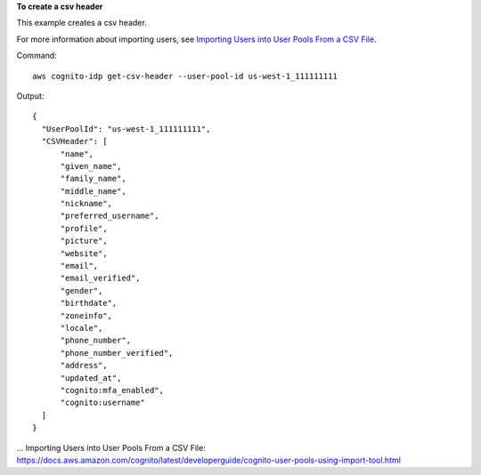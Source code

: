 **To create a csv header**

This example creates a csv header. 

For more information about importing users, see `Importing Users into User Pools From a CSV File`_.

Command::

  aws cognito-idp get-csv-header --user-pool-id us-west-1_111111111

Output::

  {
    "UserPoolId": "us-west-1_111111111",
    "CSVHeader": [
        "name",
        "given_name",
        "family_name",
        "middle_name",
        "nickname",
        "preferred_username",
        "profile",
        "picture",
        "website",
        "email",
        "email_verified",
        "gender",
        "birthdate",
        "zoneinfo",
        "locale",
        "phone_number",
        "phone_number_verified",
        "address",
        "updated_at",
        "cognito:mfa_enabled",
        "cognito:username"
    ]
  }

... _`Importing Users into User Pools From a CSV File`: https://docs.aws.amazon.com/cognito/latest/developerguide/cognito-user-pools-using-import-tool.html